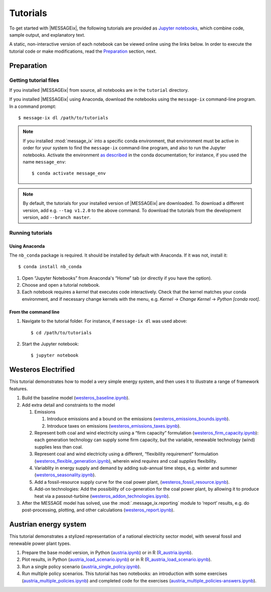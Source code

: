 Tutorials
=========

To get started with |MESSAGEix|, the following tutorials are provided as
`Jupyter notebooks <https://jupyter.org/>`_, which combine code, sample output,
and explanatory text.

A static, non-interactive version of each notebook can be viewed online using
the links below. In order to execute the tutorial code or make modifications,
read the Preparation_ section, next.

Preparation
-----------

Getting tutorial files
~~~~~~~~~~~~~~~~~~~~~~

If you installed |MESSAGEix| from source, all notebooks are in the ``tutorial``
directory.

If you installed |MESSAGEix| using Anaconda, download the notebooks using the
``message-ix`` command-line program. In a command prompt::

    $ message-ix dl /path/to/tutorials

.. note::

   If you installed :mod:`message_ix` into a specific conda environment, that
   environment must be active in order for your system to find the
   ``message-ix`` command-line program, and also to run the Jupyter notebooks.
   Activate the environment `as described`_ in the conda documentation; for
   instance, if you used the name ``message_env``::

     $ conda activate message_env

.. _as described: https://docs.conda.io/projects/conda/en/latest/user-guide/tasks/manage-environments.html#activating-an-environment

.. note::

   By default, the tutorials for your installed version of |MESSAGEix| are
   downloaded. To download a different version, add e.g. ``--tag v1.2.0`` to
   the above command. To download the tutorials from the development version,
   add ``--branch master``.

Running tutorials
~~~~~~~~~~~~~~~~~

Using Anaconda
..............

The ``nb_conda`` package is required. It should be installed by default with
Anaconda. If it was not, install it::

    $ conda install nb_conda

1. Open “Jupyter Notebooks” from Anaconda's “Home” tab (or directly if you have
   the option).

2. Choose and open a tutorial notebook.

3. Each notebook requires a *kernel* that executes code interactively. Check
   that the kernel matches your conda environment, and if necessary change
   kernels with the menu, e.g. `Kernel` → `Change Kernel` → `Python
   [conda root]`.

From the command line
.....................

1. Navigate to the tutorial folder. For instance, if ``message-ix dl`` was used
   above::

       $ cd /path/to/tutorials

2. Start the Jupyter notebook::

       $ jupyter notebook

Westeros Electrified
--------------------

This tutorial demonstrates how to model a very simple energy system, and then
uses it to illustrate a range of framework features.

#. Build the baseline model (`westeros_baseline.ipynb`_).

#. Add extra detail and constraints to the model

   #. Emissions

      #. Introduce emissions and a bound on the emissions
         (`westeros_emissions_bounds.ipynb`_).
      #. Introduce taxes on emissions (`westeros_emissions_taxes.ipynb`_).

   #. Represent both coal and wind electricity using a “firm capacity”
      formulation (`westeros_firm_capacity.ipynb`_): each generation technology
      can supply some firm capacity, but the variable, renewable technology
      (wind) supplies less than coal.
   #. Represent coal and wind electricity using a different, “flexibility
      requirement” formulation (`westeros_flexible_generation.ipynb`_), wherein
      wind *requires* and coal *supplies* flexibility.
   #. Variablity in energy supply and demand by adding sub-annual time steps,
      e.g. winter and summer (`westeros_seasonality.ipynb`_).
   #. Add a fossil-resource supply curve for the coal power plant,
      (`westeros_fossil_resource.ipynb`_).
   #. Add-on technologies: Add the possibility of co-generation for the coal power plant,
      by allowing it to produce heat via a passout-turbine (`westeros_addon_technologies.ipynb`_).

#. After the MESSAGE model has solved, use the :mod:`.message_ix.reporting`
   module to ‘report’ results, e.g. do post-processing, plotting, and other
   calculations (`westeros_report.ipynb`_).

.. _westeros_baseline.ipynb:            https://github.com/iiasa/message_ix/blob/master/tutorial/westeros/westeros_baseline.ipynb
.. _westeros_emissions_bounds.ipynb:    https://github.com/iiasa/message_ix/blob/master/tutorial/westeros/westeros_emissions_bounds.ipynb
.. _westeros_emissions_taxes.ipynb:     https://github.com/iiasa/message_ix/blob/master/tutorial/westeros/westeros_emissions_taxes.ipynb
.. _westeros_firm_capacity.ipynb:       https://github.com/iiasa/message_ix/blob/master/tutorial/westeros/westeros_firm_capacity.ipynb
.. _westeros_flexible_generation.ipynb: https://github.com/iiasa/message_ix/blob/master/tutorial/westeros/westeros_flexible_generation.ipynb
.. _westeros_seasonality.ipynb:         https://github.com/iiasa/message_ix/blob/master/tutorial/westeros/westeros_seasonality.ipynb
.. _westeros_fossil_resource.ipynb:     https://github.com/iiasa/message_ix/blob/master/tutorial/westeros/westeros_fossil_resource.ipynb
.. _westeros_addon_technologies.ipynb:  https://github.com/iiasa/message_ix/blob/v3.0.0/tutorial/westeros/westeros_addon_technologies.ipynb
.. _westeros_report.ipynb:              https://github.com/iiasa/message_ix/blob/master/tutorial/westeros/westeros_report.ipynb

.. _austria-tutorials:

Austrian energy system
----------------------

This tutorial demonstrates a stylized representation of a national electricity
sector model, with several fossil and renewable power plant types.

#. Prepare the base model version, in Python (`austria.ipynb`_) or in R
   (`R_austria.ipynb`_).
#. Plot results, in Python (`austria_load_scenario.ipynb`_) or in R
   (`R_austria_load_scenario.ipynb`_).
#. Run a single policy scenario (`austria_single_policy.ipynb`_).
#. Run multiple policy scenarios. This tutorial has two notebooks: an
   introduction with some exercises (`austria_multiple_policies.ipynb`_) and
   completed code for the exercises
   (`austria_multiple_policies-answers.ipynb`_).

.. _austria.ipynb:                           https://github.com/iiasa/message_ix/blob/master/tutorial/Austrian_energy_system/austria.ipynb
.. _R_austria.ipynb:                         https://github.com/iiasa/message_ix/blob/master/tutorial/Austrian_energy_system/R_austria.ipynb
.. _austria_load_scenario.ipynb:             https://github.com/iiasa/message_ix/blob/master/tutorial/Austrian_energy_system/austria_load_scenario.ipynb
.. _R_austria_load_scenario.ipynb:           https://github.com/iiasa/message_ix/blob/master/tutorial/Austrian_energy_system/R_austria_load_scenario_R.ipynb
.. _austria_single_policy.ipynb:             https://github.com/iiasa/message_ix/blob/master/tutorial/Austrian_energy_system/austria_single_policy.ipynb
.. _austria_multiple_policies.ipynb:         https://github.com/iiasa/message_ix/blob/master/tutorial/Austrian_energy_system/austria_multiple_policies.ipynb
.. _austria_multiple_policies-answers.ipynb: https://github.com/iiasa/message_ix/blob/master/tutorial/Austrian_energy_system/austria_multiple_policies-answers.ipynb
